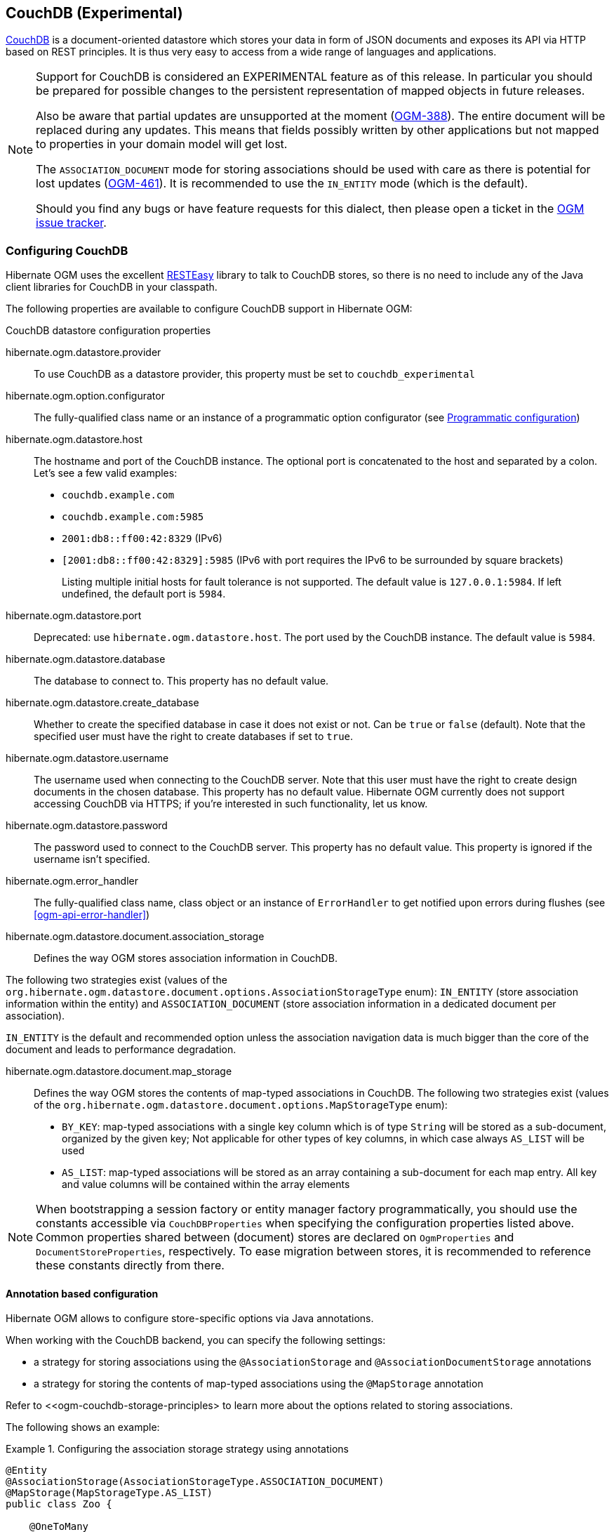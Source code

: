 [[ogm-couchdb]]

== CouchDB (Experimental)

https://couchdb.apache.org/[CouchDB] is a document-oriented datastore
which stores your data in form of JSON documents and exposes its API via HTTP based on REST principles.
It is thus very easy to access from a wide range of languages and applications.

[NOTE]
====
Support for CouchDB is considered an EXPERIMENTAL feature as of this release.
In particular you should be prepared for possible changes to the persistent representation of mapped objects in future releases.

Also be aware that partial updates are unsupported at the moment
(https://hibernate.atlassian.net/browse/OGM-388[OGM-388]).
The entire document will be replaced during any updates.
This means that fields possibly written by other applications but not mapped to properties in your domain model will get lost.

The `ASSOCIATION_DOCUMENT` mode for storing associations should be used with care
as there is potential for lost updates (https://hibernate.atlassian.net/browse/OGM-461[OGM-461]).
It is recommended to use the `IN_ENTITY` mode (which is the default).

Should you find any bugs or have feature requests for this dialect,
then please open a ticket in the https://hibernate.atlassian.net/browse/OGM[OGM issue tracker].
====

=== Configuring CouchDB

Hibernate OGM uses the excellent https://www.jboss.org/resteasy[RESTEasy] library to talk to CouchDB stores,
so there is no need to include any of the Java client libraries for CouchDB in your classpath.

The following properties are available to configure CouchDB support in Hibernate OGM:

.CouchDB datastore configuration properties

hibernate.ogm.datastore.provider::
To use CouchDB as a datastore provider, this property must be set to `couchdb_experimental`

hibernate.ogm.option.configurator::
The fully-qualified class name or an instance of a programmatic option configurator (see <<ogm-couchdb-programmatic-configuration>>)

hibernate.ogm.datastore.host::
The hostname and port of the CouchDB instance.
The optional port is concatenated to the host and separated by a colon.
Let's see a few valid examples:

* `couchdb.example.com`
* `couchdb.example.com:5985`
* `2001:db8::ff00:42:8329` (IPv6)
* `[2001:db8::ff00:42:8329]:5985` (IPv6 with port requires the IPv6 to be surrounded by square brackets)
+
Listing multiple initial hosts for fault tolerance is not supported.
The default value is `127.0.0.1:5984`. If left undefined, the default port is `5984`.

hibernate.ogm.datastore.port::
Deprecated: use `hibernate.ogm.datastore.host`.
The port used by the CouchDB instance.
The default value is `5984`.

hibernate.ogm.datastore.database::
The database to connect to. This property has no default value.
hibernate.ogm.datastore.create_database::
Whether to create the specified database in case it does not exist or not.
Can be `true` or `false` (default). Note that the specified user must have the right to
create databases if set to `true`.

hibernate.ogm.datastore.username::
The username used when connecting to the CouchDB server.
Note that this user must have the right to create design documents in the chosen database.
This property has no default value.
Hibernate OGM currently does not support accessing CouchDB via HTTPS;
if you're interested in such functionality, let us know.

hibernate.ogm.datastore.password::
The password used to connect to the CouchDB server.
This property has no default value.
This property is ignored if the username isn't specified.

hibernate.ogm.error_handler::
The fully-qualified class name, class object or an instance of `ErrorHandler` to get notified upon errors during flushes (see <<ogm-api-error-handler>>)

hibernate.ogm.datastore.document.association_storage::
Defines the way OGM stores association information in CouchDB.

The following two strategies exist (values of the `org.hibernate.ogm.datastore.document.options.AssociationStorageType` enum):
`IN_ENTITY` (store association information within the entity) and
`ASSOCIATION_DOCUMENT` (store association information in a dedicated document per association).

`IN_ENTITY` is the default and recommended option
unless the association navigation data is much bigger than the core of the document and leads to performance degradation.

hibernate.ogm.datastore.document.map_storage::
Defines the way OGM stores the contents of map-typed associations in CouchDB.
The following two strategies exist (values of the `org.hibernate.ogm.datastore.document.options.MapStorageType` enum):

* `BY_KEY`: map-typed associations with a single key column which is of type `String` will be stored as a sub-document,
organized by the given key; Not applicable for other types of key columns, in which case always `AS_LIST` will be used
* `AS_LIST`: map-typed associations will be stored as an array containing a sub-document for each map entry.
All key and value columns will be contained within the array elements

[NOTE]
====
When bootstrapping a session factory or entity manager factory programmatically,
you should use the constants accessible via `CouchDBProperties`
when specifying the configuration properties listed above.
Common properties shared between (document) stores are declared on `OgmProperties` and `DocumentStoreProperties`, respectively.
To ease migration between stores, it is recommended to reference these constants directly from there.
====

[[ogm-couchdb-annotation-configuration]]
==== Annotation based configuration

Hibernate OGM allows to configure store-specific options via Java annotations.

When working with the CouchDB backend, you can specify the following settings:

* a strategy for storing associations using the `@AssociationStorage` and `@AssociationDocumentStorage` annotations
* a strategy for storing the contents of map-typed associations using the `@MapStorage` annotation

Refer to <<ogm-couchdb-storage-principles> to learn more about the options related to storing associations.

The following shows an example:

.Configuring the association storage strategy using annotations
====
[source, JAVA]
----
@Entity
@AssociationStorage(AssociationStorageType.ASSOCIATION_DOCUMENT)
@MapStorage(MapStorageType.AS_LIST)
public class Zoo {

    @OneToMany
    private Set<Animal> animals;

    @OneToMany
    private Set<Person> employees;

    @OneToMany
    @AssociationStorage(AssociationStorageType.IN_ENTITY)
    private Set<Person> visitors;

    //...
}
----
====

The annotation on the entity level expresses that all associations of the `Zoo`
class should be stored in separate assocation documents.
This setting applies to the `animals` and `employees` associations.
Only the elements of the `visitors` association will be stored in the document of the corresponding `Zoo` entity
as per the configuration of that specific property which takes precedence over the entity-level configuration.

[[ogm-couchdb-programmatic-configuration]]
==== Programmatic configuration

In addition to the annotation mechanism,
Hibernate OGM also provides a programmatic API for applying store-specific configuration options.
This can be useful if you can't modify certain entity types or
don't want to add store-specific configuration annotations to them.
The API allows set options in a type-safe fashion on the global, entity and property levels.

When working with CouchDB, you can currently configure the following options using the API:

* association storage strategy (on the global, entity and property level)
* strategy for storing the contents of map-typed associations

To set this option via the API, you need to create an `OptionConfigurator` implementation
as shown in the following example:

.Example of an option configurator
====
[source, JAVA]
----
public class MyOptionConfigurator extends OptionConfigurator {

    @Override
    public void configure(Configurable configurable) {
        configurable.configureOptionsFor( CouchDB.class )
            .associationStorage( AssociationStorageType.ASSOCIATION_DOCUMENT )
            .entity( Zoo.class )
                .property( "visitors", ElementType.FIELD )
                    .associationStorage( AssociationStorageType.IN_ENTITY )
                    .mapStorage( MapStorageType.ASLIST )
            .entity( Animal.class )
                .associationStorage( AssociationStorageType.ASSOCIATION_DOCUMENT );
    }
}
----
====

The call to `configureOptionsFor()`, passing the store-specific identifier type `CouchDB`,
provides the entry point into the API. Following the fluent API pattern, you then can configure
global options and navigate to single entities or properties to apply options specific to these.

Options given on the property level precede entity-level options. So e.g. the `visitors` association of the `Zoo`
class would be stored using the in entity strategy, while all other associations of the `Zoo` entity would
be stored using separate association documents.

Similarly, entity-level options take precedence over options given on the global level.
Global-level options specified via the API complement the settings given via configuration properties.
In case a setting is given via a configuration property and the API at the same time,
the latter takes precedence.

Note that for a given level (property, entity, global),
an option set via annotations is overridden by the same option set programmatically.
This allows you to change settings in a more flexible way if required.

To register an option configurator, specify its class name using the `hibernate.ogm.option.configurator` property.
When bootstrapping a session factory or entity manager factory programmatically,
you also can pass in an `OptionConfigurator` instance or the class object representing the configurator type.

[[ogm-couchdb-storage-principles]]
=== Storage principles

Hibernate OGM tries to make the mapping to the underlying datastore as natural as possible
so that third party applications not using Hibernate OGM can still read
and update the same datastore.
The following describe how entities and associations are mapped to CouchDB documents by Hibernate OGM.

[[couchdb-built-in-types]]
==== Properties and built-in types

[NOTE]
====
Hibernate OGM doesn't store null values in CouchDB,
setting a value to null will be the same as removing the field
in the corresponding object in the db.
====

Hibernate OGM support by default the following types:

* `java.lang.String`

[source, JSON]
----
  { "text" : "Hello world!" }
----

* `java.lang.Character` (or char primitive)

[source, JSON]
----
  { "delimiter" : "/" }
----

* `java.lang.Boolean` (or boolean primitive)

[source, JSON]
----
  { "favorite" : true } # default mapping
  { "favorite" : "T" } # if @Type(type = "true_false") is given
  { "favorite" : "Y" } # if @Type(type = "yes_no") is given
  { "favorite" : 1 } # if @Type(type = "numeric_boolean") is given
----

* `java.lang.Byte` (or byte primitive)

[source, JSON]
----
  { "display_mask" : "70" }
----

* `java.lang.Short` (or short primitive)

[source, JSON]
----
  { "urlPort" : 80 }
----

* `java.lang.Integer` (or int primitive)

[source, JSON]
----
  { "stockCount" : 12309 }
----

* `java.lang.Long` (or long primitive)

[source, JSON]
----
  { "userId" : "-6718902786625749549" }
----

* `java.lang.Float` (or float primitive)

[source, JSON]
----
  { "visitRatio" : 10.4 }
----

* `java.lang.Double` (or double primitive)

[source, JSON]
----
  { "tax_percentage" : 12.34 }
----

* `java.math.BigDecimal`

[source, JSON]
----
  { "site_weight" : "21.77" }
----

* `java.math.BigInteger`

[source, JSON]
----
  { "site_weight" : "444" }
----

* `java.util.Calendar`

[source, JSON]
----
  { "creation" : "2014-11-18T15:51:26.252Z" }
----

* `java.util.Date`

[source, JSON]
----
  { "last_update" : "2014-11-18T15:51:26.252Z" }
----

* `java.util.UUID`

[source, JSON]
----
  { "serialNumber" : "71f5713d-69c4-4b62-ad15-aed8ce8d10e0" }
----

* `java.util.URL`

[source, JSON]
----
  { "url" : "http://www.hibernate.org/" }
----

==== Entities

Entities are stored as CouchDB documents and not as BLOBs
which means each entity property will be translated into a document field.
You can use the name property of the `@Table` and `@Column` annotations
to rename the collections and the document's fields if you need to.

CouchDB provides a built-in mechanism for detecting concurrent updates to one and the same document.
For that purpose each document has an attribute named `_rev` (for "revision")
which is to be passed back to the store when doing an update.
So when writing back a document and the document's revision has been altered by another writer in parallel,
CouchDB will raise an optimistic locking error
(you could then e.g. re-read the current document version and try another update).

For this mechanism to work, you need to declare a property for the `_rev` attribute in all your entity types
and mark it with the `@Version` and `@Generated` annotations.
The first marks it as a property used for optimistic locking, while the latter advices Hibernate OGM
to refresh that property after writes since its value is managed by the datastore.

[WARNING]
====
Not mapping the `_rev` attribute may cause lost updates,
as Hibernate OGM needs to re-read the current revision before doing an update in this case.
Thus a warning will be issued during initialization for each entity type which fails to map that property.
====

The following shows an example of an entity and its persistent representation in CouchDB.

.Example of an entity and its representation in CouchDB
====
[source, JAVA]
----
@Entity
public class News {

    @Id
    private String id;

    @Version
    @Generated
    @Column(name="_rev")
    private String revision;

    private String title;

    private String description;

    //getters, setters ...
}
----

[source, JSON]
----
{
    "_id": "News:id_:news-1_",
    "_rev": "1-d1cd3b00a677a2e31cd0480a796e8480",
    "$type": "entity",
    "$table": "News",
    "title": "On the merits of NoSQL",
    "description": "This paper discuss why NoSQL will save the world for good"
}
----
====

Note that CouchDB doesn't have a concept of "tables" or "collections" as e.g. MongoDB does;
Instead all documents are stored in one large bucket.
Thus Hibernate OGM needs to add two additional attributes:
`$type` which contains the type of a document (entity vs. association documents)
and `$table` which specifies the entity name as derived from the type or given via the `@Table` annotation.

[NOTE]
====
Attributes whose name starts with the "$" character are managed by Hibernate OGM and
thus should not be modified manually.
Also it is not recommended to start the names of your attributes with the "$" character to avoid collisions
with attributes possibly introduced by Hibernate OGM in future releases.
====

.Rename field and collection using @Table and @Column
====
[source, JAVA]
----
@Entity
@Table(name="Article")
public class News {

    @Id
    @Column(name="code")
    private String id;

    @Version
    @Generated
    @Column(name="_rev")
    private String revision;

    private String title;

    @Column(name="desc")
    private String description;

    //getters, setters ...
}
----

[source, JSON]
----
{
    "_id": "Article:code_:news-1_",
    "_rev": "1-d1cd3b00a677a2e31cd0480a796e8480",
    "$type": "entity",
    "$table": "Article",
    "title": "On the merits of NoSQL",
    "desc": "This paper discuss why NoSQL will save the world for good"
}
----
====

===== Identifiers

The `_id` field of a CouchDB document is directly used
to store the identifier columns mapped in the entities.
You can use any persistable Java type as identifier type, e.g. `String` or `long`.

Hibernate OGM will convert the `@Id` property into a `_id` document field
so you can name the entity id like you want, it will always be stored into `_id`.

Note that you also can work with embedded ids (via `@EmbeddedId`),
but be aware of the fact that CouchDB doesn't support storing embedded structures in the `_id` attribute.
Hibernate OGM thus will create a concatenated representation of the embedded id's properties in this case.

.Entity with @EmbeddedId
====
[source, JAVA]
----
@Entity
public class News {

    @EmbeddedId
    private NewsID newsId;

    // getters, setters ...
}

@Embeddable
public class NewsID implements Serializable {

    private String title;
    private String author;

    // getters, setters ...
}
----

[source, JSON]
----
{
    "_id": "News:newsId.author_newsId.title_:Guillaume_How to use Hibernate OGM ?_",
    "_rev": "2-1f02af4fabba7b4fa7394f1167244226",
    "$type": "entity",
    "$table": "News",
    "newsId": {
        "author": "Guillaume",
        "title": "How to use Hibernate OGM ?"
    }
}
----
====

===== Identifier generation strategies

You can assign id values yourself or let Hibernate OGM generate the value using the
`@GeneratedValue` annotation.

Two main strategies are supported:

1. <<couchdb-table-id-generation-strategy, TABLE>>
2. <<couchdb-sequence-id-generation-strategy, SEQUENCE>>

Both strategy will create a new document containg the next value to use for the id, the difference
between the two strategies is the name of the field containing the values.

Hibernate OGM goes not support the `IDENTITY` strategy and an exception is thrown at startup
when it is used.
The `AUTO` strategy is the same as the <<couchdb-sequence-id-generation-strategy, SEQUENCE>> one.

[[couchdb-table-id-generation-strategy]]
*1) TABLE generation strategy*

.Id generation strategy TABLE using default values
====
[source, JAVA]
----
@Entity
public class Video {

    @Id
    @GeneratedValue(strategy = GenerationType.TABLE)
    private Integer id;
    private String name

    // getters, setters, ...
}
----

[source, JSON]
----
{
   "_id": "Video:id_:1_",
   "_rev": "1-b4c16b6cd8a083f2173f8df19bd24750",
   "$type": "entity",
   "$table": "Video",
   "id": 1,
   "name": "Scream",
   "director": "Wes Craven"
}
----

[source, JSON]
----
{
   "_id": "hibernate_sequences:sequence_name:default",
   "_rev": "1-ebb82f1cea26d57f47a290fb0c1cc58f",
   "$type": "sequence",
   "next_val": "2"
}
----
====

.Id generation strategy TABLE using a custom table
====
[source, JAVA]
----
@Entity
public class Video {

    @Id
    @GeneratedValue(strategy = GenerationType.TABLE, generator = "video")
    @TableGenerator(
            name = "video",
            table = "sequences",
            pkColumnName = "key",
            pkColumnValue = "video",
            valueColumnName = "seed"
    )
    private Integer id;

    private String name;

    // getter, setters, ...
}
----

[source, JSON]
----
@Entity
public class Video {

    @Id
    @GeneratedValue(strategy = GenerationType.TABLE, generator = "video")
    @TableGenerator(
            name = "video",
            table = "sequences",
            pkColumnName = "key",
            pkColumnValue = "video",
            valueColumnName = "seed"
    )
    private Integer id;
    private String name

    // getters, setters, ...
}
----

[source, JSON]
----
{
   "_id": "sequences:key:video",
   "_rev": "2-78b3450e0658743164828c4076e06a49",
   "$type": "sequence",
   "seed": "101"
}
----
====

[[couchdb-sequence-id-generation-strategy]]
*2) SEQUENCE generation strategy*

.SEQUENCE id generation strategy using default values
====
[source, JAVA]
----
@Entity
public class Song {

  @Id
  @GeneratedValue(strategy = GenerationType.SEQUENCE)
  private Long id;

  private String title;

  // getters, setters ...
}
----

[source, JSON]
----
{
   "_id": "Song:id_:2_",
   "_rev": "1-63bc100449fb2840067028c3825ed784",
   "$type": "entity",
   "$table": "Song",
   "id": "2",
   "title": "Ave Maria",
   "singer": "Charlotte Church"
}
----

[source, JSON]
----
{
   "_id": "hibernate_sequences:sequence_name:hibernate_sequence",
   "_rev": "2-dcc622bcb1389ad18829dcfc8b812c87",
   "$type": "sequence",
   "next_val": "3"
}
----
====

.SEQUENCE id generation strategy using custom values
====
[source, JAVA]
----
@Entity
public class Song {

  @Id
  @GeneratedValue(strategy = GenerationType.SEQUENCE, generator = "songSequenceGenerator")
  @SequenceGenerator(
      name = "songSequenceGenerator",
      sequenceName = "song_sequence",
      initialValue = 2,
      allocationSize = 20
  )
  private Long id;

  private String title;

  // getters, setters ...
}
----

[source, JSON]
----
{
   "_id": "Song:id_:2_",
   "_rev": "1-63bc100449fb2840067028c3825ed784",
   "$type": "entity",
   "$table": "Song",
   "id": "2",
   "title": "Ave Maria",
   "singer": "Charlotte Church"
}
----

[source, JSON]
----
{
   "_id": "hibernate_sequences:sequence_name:song_sequence",
   "_rev": "2-df47883f076c84cb953f9184de7aa82a",
   "$type": "sequence",
   "next_val": "21"
}
----
====

===== Embedded objects and collections

Hibernate OGM stores elements annotated with `@Embedded`
or `@ElementCollection` as nested documents of the owning entity.

.Embedded object
====
[source, JAVA]
----
@Entity
public class News {

    @Id
    private String id;
    private String title;

    @Embedded
    private NewsPaper paper;

    // getters, setters ...
}

@Embeddable
public class NewsPaper {

    private String name;
    private String owner;

    // getters, setters ...
}
----

[source, JSON]
----
{
    "_id": "News:id_:939c892d-1129-4aff-abf8-e6c26e59dcb_",
    "_rev": "2-1f02af4fabba7b4fa7394f1167244226",
    "$type": "entity",
    "$table": "News",
    "id": "939c892d-1129-4aff-abf8-e6c26e59dcb",
    "paper": {
        "name": "NoSQL journal of prophecies",
        "owner": "Delphy"
    }
}
----
====

.@ElementCollection with primitive types
====
[source, JAVA]
----
@Entity
public class AccountWithPhone {

    @Id
    private String id;

    @ElementCollection
    private List<String> mobileNumbers;

    // getters, setters ...
}
----

AccountWithPhone collection

[source, JSON]
----
{
   "_id": "AccountWithPhone:id_:2_",
   "_rev": "2-a71f7c0d621a08232568f9840bff05ce",
   "$type": "entity",
   "$table": "AccountWithPhone",
   "id": "2",
   "mobileNumbers": [
       "+1-222-555-0222",
       "+1-202-555-0333"
   ]
}
----
====

.@ElementCollection with one attribute
====
[source, JAVA]
----
@Entity
public class GrandMother {

    @Id
    private String id;

    @ElementCollection
    private List<GrandChild> grandChildren = new ArrayList<GrandChild>();

    // getters, setters ...
}

@Embeddable
public class GrandChild {

    private String name;

    // getters, setters ...
}
----

[source, JSON]
----
{
    "_id": "grandmother:id_:86ada718-f2a2-4299-b6ac-3d90b1ef2331_",
    "_rev": "2-1f02af4fabba7b4fa7394f1167244226",
    "$type": "entity",
    "$table": "grandmother",
    "id": "86ada718-f2a2-4299-b6ac-3d90b1ef2331",
    "grandChildren" : [ "Luke", "Leia" ]
}
----
====

The class `GrandChild` has only one attribute `name`,
this means that Hibernate OGM doesn't need to store the name of the attribute.

If the nested document has two or more fields, like in the following example,
Hibernate OGM will store the name of the fields as well.

.@ElementCollection with @OrderColumn
====
[source, JAVA]
----
@Entity
public class GrandMother {

    @Id
    private String id;

    @ElementCollection
    @OrderColumn( name = "birth_order" )
    private List<GrandChild> grandChildren = new ArrayList<GrandChild>();

    // getters, setters ...
}

@Embeddable
public class GrandChild {

    private String name;

    // getters, setters ...
}
----

[source, JSON]
----
{
    "_id": "GrandMother:id_:86ada718-f2a2-4299-b6ac-3d90b1ef2331_",
    "_rev": "2-1f02af4fabba7b4fa7394f1167244226",
    "$type": "entity",
    "$table": "GrandMother",
    "grandChildren" : [
            {
                "name" : "luke",
                "birth_order" : 0
            },
            {
                "name" : "leia",
                "birthorder" : 1
            }
    ]
}
----
====

.@ElementCollection with Map of @Embeddable
====
[source, JAVA]
----
@Entity
public class ForumUser {

	@Id
	private String name;

	@ElementCollection
	private Map<String, JiraIssue> issues = new HashMap<>();

    // getters, setters ...
}

@Embeddable
public class JiraIssue {

	private Integer number;
	private String project;

    // getters, setters ...
}
----

[source, JSON]
----
{
   "_id": "ForumUser:id_:Jane Doe",
   "_rev": "1-34bd62af46eebaf0550fd968ad7819f5",
   "$type": "entity",
   "$table": "ForumUser",
   "id": "Jane Doe",
   "issues": {
       "issue2": {
           "number" : 2000,
           "project" : "OGM"
       },
       "issue1": {
           "number" : 1253,
           "project" : "HSEARCH"
       }
   }
}
----
====

==== Associations

Hibernate OGM CouchDB provides two strategies to store navigation information for associations:

* `IN_ENTITY` (default)
* `ASSOCIATION_DOCUMENT`

You can switch between the two strategies using:

* the `@AssociationStorage` annotation (see <<ogm-couchdb-annotation-configuration>>)
* the API for programmatic configuration (see <<ogm-couchdb-programmatic-configuration>>)
* specifying a gloabl default strategy via the `hibernate.ogm.datastore.document.association_storage` configuration property

===== In Entity strategy

With this strategy, Hibernate OGM directly stores the id(s)
of the other side of the association
into a field or an embedded document
depending if the mapping concerns a single object or a collection.
The field that stores the relationship information is named like the entity property.

[NOTE]
====
When using this strategy the annotations `@JoinTable` will be ignored because no collection is created
for associations.

You can use `@JoinColumn` to change the name of the field that stores the foreign key (as an example, see
<<couchdb-in-entity-one-to-one-join-column>>).
====

.Java entity
====
[source, JAVA]
----
@Entity
public class AccountOwner {

    @Id
    private String id;

    @ManyToMany
    public Set<BankAccount> bankAccounts;

    // getters, setters, ...
----
====

.JSON representation
====
[source, JSON]
----
{
    "_id": "AccountOwner:id_:owner0001_",
    "_rev": "1-d1cd3b00a677a2e31cd0480a796e8480",
    "$type": "entity",
    "$table": "AccountOwner",
    "bankAccounts" : [
        "accountABC",
        "accountXYZ"
    ]
}
----
====

.Unidirectional one-to-one
====
[source, JAVA]
----
@Entity
public class Vehicule {

    @Id
    private String id;
    private String brand;

    // getters, setters ...
}


@Entity
public class Wheel {

    @Id
    private String id;
    private double diameter;

    @OneToOne
    private Vehicule vehicule;

    // getters, setters ...
}
----

[source, JSON]
----
{
    "_id": "Vehicule:id_:V001_",
    "_rev": "1-41dc2d2fd68ce2fc683241a60e59a676",
    "$type": "entity",
    "$table": "Vehicule",
    "id": "V001",
    "brand": "Mercedes",
}
----

[source, JSON]
----
{
  "_id": "Wheel:id_:W1_",
  "_rev": "1-30430d67174484f6b647480dbf781f55",
  "$type": "entity",
  "$table": "Wheel",
  "id": "W1",
  "diameter" : 0,
  "vehicule_id" : "V001"
}
----
====

[[coucdhdb-in-entity-one-to-one-join-column]]
.Unidirectional one-to-one with @JoinColumn
====
[source, JAVA]
----
@Entity
public class Vehicule {

    @Id
    private String id;
    private String brand;

    // getters, setters ...
}


@Entity
public class Wheel {

    @Id
    private String id;
    private double diameter;

    @OneToOne
    @JoinColumn( name = "part_of" )
    private Vehicule vehicule;

    // getters, setters ...
}
----

[source, JSON]
----
{
    "_id": "Vehicule:id_:V001_",
    "_rev": "1-41dc2d2fd68ce2fc683241a60e59a676",
    "$type": "entity",
    "$table": "Vehicule",
    "id": "V001",
    "brand": "Mercedes",
}
----

[source, JSON]
----
{
  "_id": "Wheel:id_:W1_",
  "_rev": "1-30430d67174484f6b647480dbf781f55",
  "$type": "entity",
  "$table": "Wheel",
  "id": "W1",
  "diameter" : 0,
  "part_of" : "V001"
}
----
====

In a true one-to-one association, it is possible to share the same id between the two entities
and therefore a foreign key is not required. You can see how to map this type of association in
the following example:

.Unidirectional one-to-one with @MapsId and @PrimaryKeyJoinColumn
====
[source, JAVA]
----
@Entity
public class Vehicule {

    @Id
    private String id;
    private String brand;

    // getters, setters ...
}

@Entity
public class Wheel {

    @Id
    private String id;
    private double diameter;

    @OneToOne
    @PrimaryKeyJoinColumn
    @MapsId
    private Vehicule vehicule;

    // getters, setters ...
}
----

[source, JSON]
----
{
    "_id": "Vehicule:id_:V001_",
    "_rev": "1-41dc2d2fd68ce2fc683241a60e59a676",
    "$type": "entity",
    "$table": "Vehicule",
    "id": "V001",
    "brand": "Mercedes",
}
----

[source, JSON]
----
{
  "_id": "Wheel:vehicule/_id_:V001_",
  "_rev": "1-30430d67174484f6b647480dbf781f55",
  "$type": "entity",
  "$table": "Wheel",
  "diameter" : 0,
  "vehicule_id" : "V001"
}
----
====

.Bidirectional one-to-one
====
[source, JAVA]
----
@Entity
public class Husband {

    @Id
    private String id;
    private String name;

    @OneToOne
    private Wife wife;

    // getters, setters ...
}

@Entity
public class Wife {

    @Id
    private String id;
    private String name;

    @OneToOne
    private Husband husband;

    // getters, setters ...
}
----

[source, JSON]
----
{
  "_id": "Husband:id_:alex_",
  "_rev": "2-8f976fc216130fb40144b000910b9c1d",
  "$type": "entity",
  "$table": "Husband",
  "id" : "alex",
  "name" : "Alex",
  "wife" : "bea"
}
----

[source, JSON]
----
{
  "_id": "Wife:id_:bea_",
  "_rev": "2-69130cc082958becbdf4154a3d19c2e6",
  "$type": "entity",
  "$table": "Wife",
  "id" : "bea",
  "name" : "Bea",
  "husband" : "alex"
}
----
====

.Unidirectional one-to-many
====
[source, JAVA]
----
@Entity
public class Basket {

    @Id
    private String id;

    private String owner;

    @OneToMany
    private List<Product> products = new ArrayList<Product>();

    // getters, setters ...
}

@Entity
public class Product {

    @Id
    private String name;

    private String description;

    // getters, setters ...
}
----

Basket collection

[source, JSON]
----
{
  "_id": "Basket:id_:davide/_basket_",
  "_rev": "2-8f976fc216130fb40144b000910b9c1d",
  "$type": "entity",
  "$table": "Basket",
  "id" : "davide_basket",
  "owner" : "Davide",
  "products" : [ "Beer", "Pretzel" ]
}
----

Product collection
[source, JSON]
----
{
  "_id": "Product:name_:Beer_",
  "_rev": "1-e2a51de970f3e5a0e1118989eef1cf7b",
  "$type": "entity",
  "$table": "Product",
  "name" : "Beer",
  "description" : "Tactical nuclear penguin"
}
{
  "_id": "Product:name_:Pretzel_",
  "_rev": "1-b78ce2687db2fb550d9e8753423db3f3",
  "$type": "entity",
  "$table": "Product",
  "name" : "Pretzel",
  "description" : "Glutino Pretzel Sticks"
}
----
====

.Unidirectional one-to-many using one collection per strategy with @OrderColumn
====
[source, JAVA]
----
@Entity
public class Basket {

    @Id
    private String id;

    private String owner;

    @OneToMany
    private List<Product> products = new ArrayList<Product>();

    // getters, setters ...
}

@Entity
public class Product {

    @Id
    private String name;

    private String description;

    // getters, setters ...
}
----

Basket collection

[source, JSON]
----
{
  "_id" : "davide_basket",
  "owner" : "Davide"
}
----

Product collection
[source, JSON]
----
{
  "_id" : "Pretzel",
  "description" : "Glutino Pretzel Sticks"
}
{
  "_id" : "Beer",
  "description" : "Tactical nuclear penguin"
}
----

associations_Basket_Product collection
[source, JSON]
----
{
  "_id" : { "Basket_id" : "davide_basket" },
  "rows" : [
    {
      "products_name" : "Pretzel",
      "products_ORDER" : 1
    },
    {
      "products_name" : "Beer",
      "products_ORDER" : 0
    }
  ]
}
----
====

A map can be used to represents an association,
in this case Hibernate OGM will store the key of the map
and the associated id.

.Unidirectional one-to-many using maps with defaults
====
[source, JAVA]
----
@Entity
public class User {

    @Id
    private String id;

    @OneToMany
    private Map<String, Address> addresses = new HashMap<String, Address>();

    // getters, setters ...
}

@Entity
public class Address {

    @Id
    private String id;
    private String city;

    // getters, setters ...
}
----

[source, JSON]
----
{ 
  "_id": "User:id_:user/_001",
  "_rev": "3-77de96250380a79a20a38e78826bf4f7",
  "$type": "entity",
  "$table": "User",
  "id" : "user_001",
  "addresses" : {
    "work" : "address_001",
    "home" : "address_002"
  }
}
----

[source, JSON]
----
{
  "_id": "Address:id_:address/_001",
  "_rev": "1-dd366cd017f87548956dc55d3b12fefd",
  "$type": "entity",
  "$table": "Address",
  "id" : "address_001",
  "city" : "Rome"
}
----

[source, JSON]
----
{
  "_id": "Address:id_:address/_002",
  "_rev": "1-04f13666a62473ac951dd039c7cdc780",
  "$type": "entity",
  "$table": "Address",
  "id" : "address_002",
  "city" : "Paris"
} 
----
====

If the map value cannot be represented by a single field (e.g. when referencing a type with a composite id
or using an embeddable type as map value type),
a sub-document containing all the required fields will be stored as value.

If the map key either is not of type `String` or it is made up of several columns (composite map key),
the optimized structure shown in the example above cannot be used.
In that case the association will be represented by a list of sub-documents, also containing the map key column(s).
You can use `@MapKeyColumn` to rename the field containing the key of the map,
otherwise it will default to "<%COLLECTION_ROLE%>_KEY", e.g. "addresses_KEY".

In case you want to enforce the list-style represention also for maps with a single key column of type `String`
you can use the option `hibernate.ogm.datastore.document.map_storage` to do so.

.Unidirectional one-to-many using maps with @MapKeyColumn
====
[source, JAVA]
----
@Entity
public class User {

    @Id
    private String id;

    @OneToMany
    @MapKeyColumn(name = "addressType")
    private Map<String, Address> addresses = new HashMap<String, Address>();

    // getters, setters ...
}

@Entity
public class Address {

    @Id
    private String id;
    private String city;

    // getters, setters ...
}
----

[source, JSON]
----
{ 
  "_id": "User:id_:user/_001",
  "_rev": "3-77de96250380a79a20a38e78826bf4f7",
  "$type": "entity",
  "$table": "User",
  "id" : "user_001",
  "addresses" : [
    { 
      "addressType" : "work",
      "addresses_id" : "address_001"
    },
    {
      "addressType" : "home",
      "addresses_id" : "address_002"
    }
  ]
}
----

[source, JSON]
----
{
  "_id": "Address:id_:address/_001",
  "_rev": "1-dd366cd017f87548956dc55d3b12fefd",
  "$type": "entity",
  "$table": "Address",
  "id" : "address_001",
  "city" : "Rome"
}
----

[source, JSON]
----
{
  "_id": "Address:id_:address/_002",
  "_rev": "1-04f13666a62473ac951dd039c7cdc780",
  "$type": "entity",
  "$table": "Address",
  "id" : "address_002",
  "city" : "Paris"
} 
----
====

.Unidirectional many-to-one
====
[source, JAVA]
----
@Entity
public class JavaUserGroup {

    @Id
    private String jugId;
    private String name;

    // getters, setters ...
}

@Entity
public class Member {

    @Id
    private String id;
    private String name;

    @ManyToOne
    private JavaUserGroup memberOf;

    // getters, setters ...
}
----

[source, JSON]
----
{
  "_id": "JavaUserGroups:id_:summer/_camp",
  "_rev": "1-04f13666a62473ac951dd039c7cdc780",
  "$type": "entity",
  "$table": "JavaUserGroup",
  "id" : "summer_camp",
  "name" : "JUG Summer Camp"
}
----

[source, JSON]
----
{
  "_id": "Member:id_:jerome",
  "_rev": "1-880bf595c39a965dec0216d9d990ebd1",
  "$type": "entity",
  "$table": "Member",
  "id" : "jerome",
  "name" : "Jerome"
  "memberOf_jugId" : "summer_camp"
}
----

[source, JSON]
----
{
  "_id": "Member:id_:emmanuel",
  "_rev": "1-18e83ce9774a769814c401c49a5afcf3",
  "$type": "entity",
  "$table": "Member",
  "id" : "emmanuel",
  "name" : "Emmanuel Bernard"
  "memberOf_jugId" : "summer_camp"
}
----
====

.Bidirectional many-to-one 
====
[source, JAVA]
----
@Entity
public class SalesForce {

    @Id
    private String id;
    private String corporation;

    @OneToMany(mappedBy = "salesForce")
    private Set<SalesGuy> salesGuys = new HashSet<SalesGuy>();

    // getters, setters ...
}

@Entity
public class SalesGuy {

    private String id;
    private String name;

    @ManyToOne
    private SalesForce salesForce;

    // getters, setters ...
}
----

[source, JSON]
----
{
  "_id": "SalesForce:id_:red/_hat",
  "_rev": "1-04f13666a62473ac951dd039c7cdc780",
  "$type": "entity",
  "$table": "SalesForce",
  "_id": "red_hat",
  "corporation": "Red Hat",
  "salesGuys": [ "eric", "simon" ]
}
----

[source, JSON]
----
{
  "_id": "SalesGuy:id_:eric",
  "_rev": "1-18e83ce9774a769814c401c49a5afcf3",
  "$type": "entity",
  "$table": "SalesGuy",
  "id": "eric",
  "name": "Eric"
  "salesForce_id": "red_hat",
}
----

[source, JSON]
----
{
  "_id": "SalesGuy:id_:eric",
  "_rev": "1-18e83ce9774a769814c401c49a5afcf3",
  "$type": "entity",
  "$table": "SalesGuy",
  "id": "simon",
  "name": "Simon",
  "salesForce_id": "red_hat"
}
----
====

.Unidirectional many-to-many using in entity strategy
====
[source, JAVA]
----
@Entity
public class Student {

    @Id
    private String id;
    private String name;

    // getters, setters ...
}

@Entity
public class ClassRoom {

    @Id
    private Long id;
    private String lesson;

    @ManyToMany
    private List<Student> students = new ArrayList<Student>();

    // getters, setters ...
}
----

[source, JSON]
----
{
   "_id": "ClassRoom:id_:1_",
   "_rev": "2-ae1d9748a84af991615fa842a7e796ea",
   "$type": "entity",
   "$table": "ClassRoom",
   "id": "1",
   "students": [
       "mario",
       "john"
   ],
   "name": "Math"
}
----

[source, JSON]
----
{
   "_id": "ClassRoom:id_:2_",
   "_rev": "2-0e58f03f518c5c1982bb7936308604e4",
   "$type": "entity",
   "$table": "ClassRoom",
   "id": "2",
   "students": [
       "kate",
       "mario"
   ],
   "name": "English"
}
----

[source, JSON]
----
{
   "_id": "Student:id_:john_",
   "_rev": "1-60b642619f0e62e079da8a6521ea9750",
   "$type": "entity",
   "$table": "Student",
   "id": "john",
   "name": "John Doe"
}
----

[source, JSON]
----
{
   "_id": "Student:id_:kate_",
   "_rev": "1-911bb5cbc9b16c6d90f1e91e856a9224",
   "$type": "entity",
   "$table": "Student",
   "id": "kate",
   "name": "Kate Doe"
}
----

[source, JSON]
----
{
   "_id": "Student:id_:mario_",
   "_rev": "1-7dc611e3c627a837033e7eb5e244f7f8",
   "$type": "entity",
   "$table": "Student",
   "id": "mario",
   "name": "Mario Rossi"
}
----
====

.Bidirectional many-to-many 
====
[source, JAVA]
----
@Entity
public class AccountOwner {

    @Id
    private String id;

    private String SSN;

    @ManyToMany
    private Set<BankAccount> bankAccounts;

    // getters, setters ...
}

@Entity
public class BankAccount {

    @Id
    private String id;

    private String accountNumber;

    @ManyToMany( mappedBy = "bankAccounts" )
    private Set<AccountOwner> owners = new HashSet<AccountOwner>();

    // getters, setters ...
}
----

[source, JSON]
----
{
   "_id": "AccountOwner:id_:owner/_1_",
   "_rev": "3-07eb9959eac966afedd0547aa74a59a7",
   "$type": "entity",
   "$table": "AccountOwner",
   "id": "owner_1",
   "SSN": "0123456",
   "bankAccounts": [
       "account_1",
       "account_2"
   ]
}
----

[source, JSON]
----
{
   "_id": "BankAccount:id_:account/_1_",
   "_rev": "2-87252fffa4ab443485f55504215fbed3",
   "$type": "entity",
   "$table": "BankAccount",
   "id": "account_1",
   "accountNumber": "X2345000",
   "owners": [
       "owner_1"
   ]
}
----

[source, JSON]
----
{
   "_id": "BankAccount:id_:account/_2_",
   "_rev": "2-15bdfeda927dd10fa10aa19ceee4ea34",
   "$type": "entity",
   "$table": "BankAccount",
   "id": "account_2",
   "accountNumber": "ZZZ-009",
   "owners": [
       "owner_1"
   ]
}
----
====

[[couchdb-association-document-strategy]]
===== Association document strategy

With this strategy, Hibernate OGM uses separate association documents
(with `$type` set to "association") to store all navigation information.
Each assocation document is structured in 2 parts.
The first is the `_id` field which contains the identifier information
of the association owner and the name of the association table.
The second part is the `rows` field which stores (into an embedded collection) all ids
that the current instance is related to.

.Unidirectional relationship
====
[source, JSON]
----
{
   "_id": "AccountOwner_BankAccount:owners/_id_:4f5b48ad-f074-4a64-8cf4-1f9c54a33f76_",
   "_rev": "1-18ef25ec73c1942c45c868aa92f24f2c",
   "$type": "association",
   "rows": [
        "7873a2a7-c77c-447c-b000-890f0a4dfa9a"
   ]
}
----
====

For a bidirectional relationship, another document is created where ids are reversed.
Don't worry, Hibernate OGM takes care of keeping them in sync:

.Bidirectional relationship
====
[source, JSON]
----
{
   "_id": "AccountOwner_BankAccount:owners/_id_:4f5b48ad-f074-4a64-8cf4-1f9c54a33f76_",
   "_rev": "1-18ef25ec73c1942c45c868aa92f24f2c",
   "$type": "association",
   "rows": [
        "7873a2a7-c77c-447c-b000-890f0a4dfa9a"
   ]
}
{
   "_id": "AccountOwner_BankAccount:bankAccounts/_id_:7873a2a7-c77c-447c-b000-890f0a4dfa9a_",
   "_rev": "1-78e92f980745941a779abb914da65a6c",
   "$type": "association",
   "rows": [
        "4f5b48ad-f074-4a64-8cf4-1f9c54a33f76"
   ]
}
----
====

[NOTE]
====
This strategy won't affect *-to-one associations or embedded collections.
====

.Unidirectional one-to-many using document strategy
====
[source, JAVA]
----
@Entity
public class Basket {

    @Id
    private String id;

    private String owner;

    @OneToMany
    private List<Product> products = new ArrayList<Product>();

    // getters, setters ...
}

@Entity
public class Product {

    @Id
    private String name;

    private String description;

    // getters, setters ...
}
----

[source, JSON]
----
{
   "_id": "Basket:id_:davide/_basket_",
   "_rev": "1-ba920ac3d1ed5544a71d6c6c5f2ee286",
   "$type": "entity",
   "$table": "Basket",
   "id": "davide_basket",
   "owner": "Davide"
}
----

[source, JSON]
----
{
   "_id": "Basket:id_:davide/_basket_",
   "_rev": "1-ba920ac3d1ed5544a71d6c6c5f2ee286",
   "$type": "entity",
   "$table": "Basket",
   "id": "davide_basket",
   "owner": "Davide"
}
----

[source, JSON]
----
{
   "_id": "Product:name_:Pretzel_",
   "_rev": "1-b78ce2687db2fb550d9e8753423db3f3",
   "$type": "entity",
   "$table": "Product",
   "description": "Glutino Pretzel Sticks",
   "name": "Pretzel"
}
----

[source, JSON]
----
{
   "_id": "Basket_Product:Basket/_id_:davide/_basket_",
   "_rev": "1-f6d9aa44a7ca4f01b68c94b1f5599956",
   "$type": "association",
   "rows": [
       "Beer",
       "Pretzel"
   ]
}
----
====

Using the annotation `@JoinTable` it is possible to change the value of
the document containing the association.

.Unidirectional one-to-many using document strategy with `@JoinTable`
====
[source, JAVA]
----
@Entity
public class Basket {

    @Id
    private String id;

    private String owner;

    @OneToMany
    @JoinTable( name = "BasketContent" )
    private List<Product> products = new ArrayList<Product>();

    // getters, setters ...
}

@Entity
public class Product {

    @Id
    private String name;

    private String description;

    // getters, setters ...
}
----

[source, JSON]
----
{
   "_id": "Basket:id_:davide/_basket_",
   "_rev": "1-ba920ac3d1ed5544a71d6c6c5f2ee286",
   "$type": "entity",
   "$table": "Basket",
   "id": "davide_basket",
   "owner": "Davide"
}
----

[source, JSON]
----
{
   "_id": "Basket:id_:davide/_basket_",
   "_rev": "1-ba920ac3d1ed5544a71d6c6c5f2ee286",
   "$type": "entity",
   "$table": "Basket",
   "id": "davide_basket",
   "owner": "Davide"
}
----

[source, JSON]
----
{
   "_id": "Product:name_:Pretzel_",
   "_rev": "1-b78ce2687db2fb550d9e8753423db3f3",
   "$type": "entity",
   "$table": "Product",
   "description": "Glutino Pretzel Sticks",
   "name": "Pretzel"
}
----

[source, JSON]
----
{
   "_id": "BasketContent:Basket/_id_:davide/_basket_",
   "_rev": "1-f6d9aa44a7ca4f01b68c94b1f5599956",
   "$type": "association",
   "rows": [
       "Beer",
       "Pretzel"
   ]
}
----
====

.Unidirectional many-to-many using document strategy
====
[source, JAVA]
----
@Entity
public class Student {

    @Id
    private String id;
    private String name;

    // getters, setters ...
}

@Entity
public class ClassRoom {

    @Id
    private Long id;
    private String lesson;

    @ManyToMany
    private List<Student> students = new ArrayList<Student>();

    // getters, setters ...
}
----

[source, JSON]
----
{
   "_id": "ClassRoom:id_:1_",
   "_rev": "2-ae1d9748a84af991615fa842a7e796ea",
   "$type": "entity",
   "$table": "ClassRoom",
   "id": "1",
   "name": "Math"
}
----

[source, JSON]
----
{
   "_id": "ClassRoom:id_:2_",
   "_rev": "2-0e58f03f518c5c1982bb7936308604e4",
   "$type": "entity",
   "$table": "ClassRoom",
   "id": "2",
   "name": "English"
}
----

[source, JSON]
----
{
   "_id": "Student:id_:john_",
   "_rev": "1-60b642619f0e62e079da8a6521ea9750",
   "$type": "entity",
   "$table": "Student",
   "id": "john",
   "name": "John Doe"
}
----

[source, JSON]
----
{
   "_id": "Student:id_:kate_",
   "_rev": "1-911bb5cbc9b16c6d90f1e91e856a9224",
   "$type": "entity",
   "$table": "Student",
   "id": "kate",
   "name": "Kate Doe"
}
----

[source, JSON]
----
{
   "_id": "Student:id_:mario_",
   "_rev": "1-7dc611e3c627a837033e7eb5e244f7f8",
   "$type": "entity",
   "$table": "Student",
   "id": "mario",
   "name": "Mario Rossi"
}
----

[source, JSON]
----
{
   "_id": "ClassRoom_Student:ClassRoom/_id_:1_",
   "_rev": "1-351e470a8c134a084d9ad282796a7464",
   "$type": "association",
   "rows": [
       "mario",
       "john"
   ]
}
----

[source, JSON]
----
{
   "_id": "ClassRoom_Student:ClassRoom/_id_:2_",
   "_rev": "1-825d1900ec216dc73e0152564de8e975",
   "$type": "association",
   "rows": [
       "kate"
   ]
}
----
====

.Bidirectional many-to-many using document strategy
====
[source, JAVA]
----
@Entity
public class AccountOwner {

    @Id
    private String id;

    private String SSN;

    @ManyToMany
    private Set<BankAccount> bankAccounts;

    // getters, setters ...
}

@Entity
public class BankAccount {

    @Id
    private String id;

    private String accountNumber;

    @ManyToMany(mappedBy = "bankAccounts")
    private Set<AccountOwner> owners = new HashSet<AccountOwner>();

    // getters, setters ...
}
----

[source, JSON]
----
{
   "_id": "AccountOwner:id_:owner/_1_",
   "_rev": "3-07eb9959eac966afedd0547aa74a59a7",
   "$type": "entity",
   "$table": "AccountOwner",
   "id": "owner_1",
   "SSN": "0123456",
}
----

[source, JSON]
----
{
   "_id": "BankAccount:id_:account/_1_",
   "_rev": "2-87252fffa4ab443485f55504215fbed3",
   "$type": "entity",
   "$table": "BankAccount",
   "id": "account_1",
   "accountNumber": "X2345000",
}
----

[source, JSON]
----
{
   "_id": "BankAccount:id_:account/_2_",
   "_rev": "2-15bdfeda927dd10fa10aa19ceee4ea34",
   "$type": "entity",
   "$table": "BankAccount",
   "id": "account_2",
   "accountNumber": "ZZZ-009",
}
----

[source, JSON]
----
{
   "_id": "AccountOwner_BankAccount:bankAccounts/_id_:account/_1_",
   "_rev": "1-34ecb6bcadae6e51112de0cf50387521",
   "$type": "association",
   "rows": [
       "owner_1"
   ]
}
----

[source, JSON]
----
{
   "_id": "AccountOwner_BankAccount:bankAccounts/_id_:account/_2_",
   "_rev": "1-34ecb6bcadae6e51112de0cf50387521",
   "$type": "association",
   "rows": [
       "owner_1"
   ]
}
----

[source, JSON]
----
{
   "_id": "AccountOwner_BankAccount:owners/_id_:owner/_1_",
   "_rev": "2-d2cc7816eae5498a0829a3cdae0b208e",
   "$type": "association",
   "rows": [
       "account_1",
       "account_2"
   ]
}
----
====

=== Transactions

CouchDB does not support transactions.
Only changes applied to the same document are done atomically.
A change applied to more than one document will not be applied atomically.
This problem is slightly mitigated by the fact that Hibernate OGM queues all changes
before applying them during flush time.
So the window of time used to write to CouchDB is smaller than what you would have done manually.

We recommend that you still use transaction demarcations with Hibernate OGM
to trigger the flush operation transparently (on commit).
But consider that rolling back the transaction isn't an option: operations already flushed will not be undone.

=== Queries

Hibernate OGM is a work in progress
and we are actively working on JP-QL query support.

In the mean time, you have two strategies to query entities stored by Hibernate OGM:

* use native CouchDB queries
* use Hibernate Search

Because Hibernate OGM stores data in CouchDB in a natural way,
you can the HTTP client or REST library of your choice and execute queries (using CouchDB views)
on the datastore directly without involving Hibernate OGM.
The benefit of this approach is to use the query capabilities of CouchDB.
The drawback is that raw CouchDB documents will be returned and not managed entities.

The alternative approach is to index your entities with Hibernate Search.
That way, a set of secondary indexes independent of CouchDB is maintained by Hibernate Search
and you can write queries on top of them.
The benefit of this approach is a nice integration at the JPA / Hibernate API level
(managed entities are returned by the queries).
The drawback is that you need to store the Lucene indexes somewhere
(file system, Infinispan grid etc).
Have a look at the Infinispan section for more info on how to use Hibernate Search.

